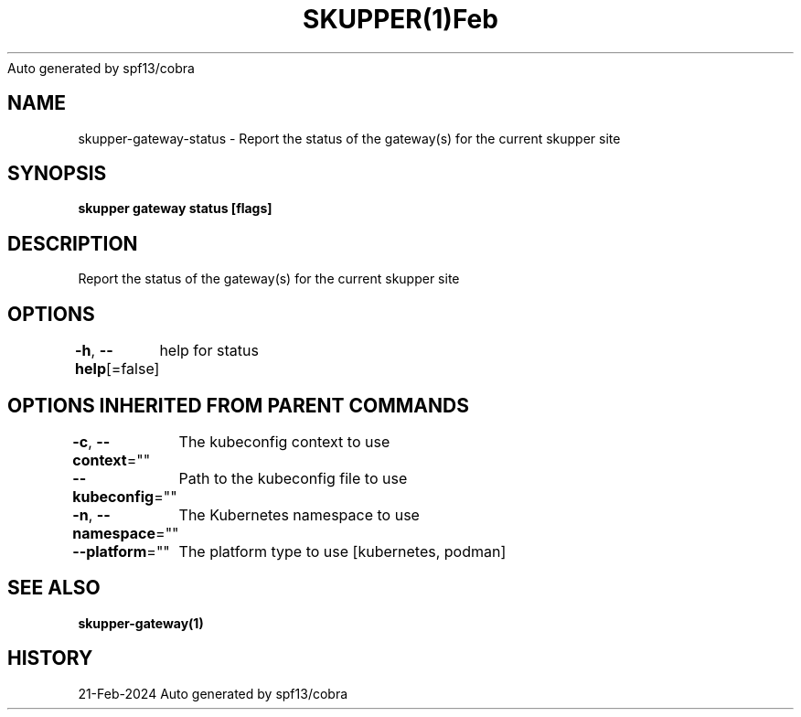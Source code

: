 .nh
.TH SKUPPER(1)Feb 2024
Auto generated by spf13/cobra

.SH NAME
.PP
skupper\-gateway\-status \- Report the status of the gateway(s) for the current skupper site


.SH SYNOPSIS
.PP
\fBskupper gateway status  [flags]\fP


.SH DESCRIPTION
.PP
Report the status of the gateway(s) for the current skupper site


.SH OPTIONS
.PP
\fB\-h\fP, \fB\-\-help\fP[=false]
	help for status


.SH OPTIONS INHERITED FROM PARENT COMMANDS
.PP
\fB\-c\fP, \fB\-\-context\fP=""
	The kubeconfig context to use

.PP
\fB\-\-kubeconfig\fP=""
	Path to the kubeconfig file to use

.PP
\fB\-n\fP, \fB\-\-namespace\fP=""
	The Kubernetes namespace to use

.PP
\fB\-\-platform\fP=""
	The platform type to use [kubernetes, podman]


.SH SEE ALSO
.PP
\fBskupper\-gateway(1)\fP


.SH HISTORY
.PP
21\-Feb\-2024 Auto generated by spf13/cobra

